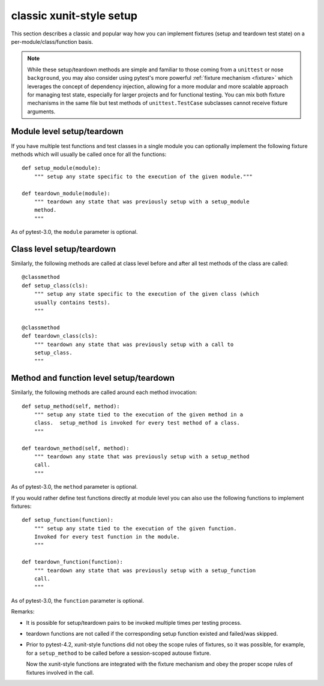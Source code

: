 
.. _`classic xunit`:
.. _xunitsetup:

classic xunit-style setup
========================================

This section describes a classic and popular way how you can implement
fixtures (setup and teardown test state) on a per-module/class/function basis.


.. note::

    While these setup/teardown methods are simple and familiar to those
    coming from a ``unittest`` or nose ``background``, you may also consider
    using pytest's more powerful :ref:`fixture mechanism
    <fixture>` which leverages the concept of dependency injection, allowing
    for a more modular and more scalable approach for managing test state,
    especially for larger projects and for functional testing.  You can
    mix both fixture mechanisms in the same file but
    test methods of ``unittest.TestCase`` subclasses
    cannot receive fixture arguments.


Module level setup/teardown
--------------------------------------

If you have multiple test functions and test classes in a single
module you can optionally implement the following fixture methods
which will usually be called once for all the functions::

    def setup_module(module):
        """ setup any state specific to the execution of the given module."""

    def teardown_module(module):
        """ teardown any state that was previously setup with a setup_module
        method.
        """

As of pytest-3.0, the ``module`` parameter is optional.

Class level setup/teardown
----------------------------------

Similarly, the following methods are called at class level before
and after all test methods of the class are called::

    @classmethod
    def setup_class(cls):
        """ setup any state specific to the execution of the given class (which
        usually contains tests).
        """

    @classmethod
    def teardown_class(cls):
        """ teardown any state that was previously setup with a call to
        setup_class.
        """

Method and function level setup/teardown
-----------------------------------------------

Similarly, the following methods are called around each method invocation::

    def setup_method(self, method):
        """ setup any state tied to the execution of the given method in a
        class.  setup_method is invoked for every test method of a class.
        """

    def teardown_method(self, method):
        """ teardown any state that was previously setup with a setup_method
        call.
        """

As of pytest-3.0, the ``method`` parameter is optional.

If you would rather define test functions directly at module level
you can also use the following functions to implement fixtures::

    def setup_function(function):
        """ setup any state tied to the execution of the given function.
        Invoked for every test function in the module.
        """

    def teardown_function(function):
        """ teardown any state that was previously setup with a setup_function
        call.
        """

As of pytest-3.0, the ``function`` parameter is optional.

Remarks:

* It is possible for setup/teardown pairs to be invoked multiple times
  per testing process.

* teardown functions are not called if the corresponding setup function existed
  and failed/was skipped.

* Prior to pytest-4.2, xunit-style functions did not obey the scope rules of fixtures, so
  it was possible, for example, for a ``setup_method`` to be called before a
  session-scoped autouse fixture.

  Now the xunit-style functions are integrated with the fixture mechanism and obey the proper
  scope rules of fixtures involved in the call.

.. _`unittest.py module`: http://docs.python.org/library/unittest.html
